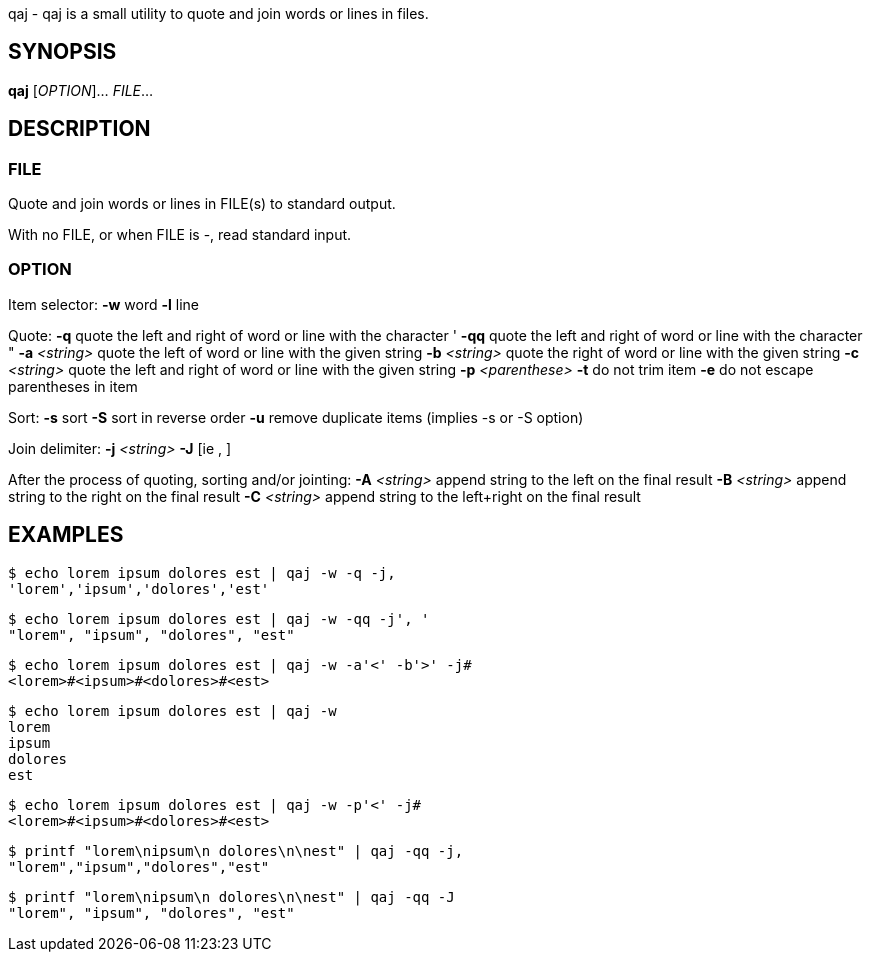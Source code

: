 ifdef::backend-manpage[]
= qaj(1)

== Name
endif::[]

qaj - qaj is a small utility to quote and join words or lines in files.

== SYNOPSIS

*qaj* [_OPTION_]... _FILE_...

== DESCRIPTION

=== FILE

Quote and join words or lines in FILE(s) to standard output.

With no FILE, or when FILE is -, read standard input.

=== OPTION

Item selector:
    *-w*   word
    *-l*   line

Quote:
    *-q*
        quote the left and right of word or line with the character '
    *-qq*
        quote the left and right of word or line with the character "
    *-a* _<string>_
        quote the left of word or line with the given string
    *-b* _<string>_
        quote the right of word or line with the given string
    *-c* _<string>_
        quote the left and right of word or line with the given string
    *-p* _<parenthese>_
    *-t*
        do not trim item
    *-e*
        do not escape parentheses in item

Sort:
    *-s*
        sort
    *-S*
        sort in reverse order
    *-u*
        remove duplicate items (implies -s or -S option)

Join delimiter:
    *-j*  _<string>_
    *-J*  [ie , ]

After the process of quoting, sorting and/or jointing:
    *-A* _<string>_
        append string to the left on the final result
    *-B* _<string>_
        append string to the right on the final result
    *-C* _<string>_
        append string to the left+right on the final result


== EXAMPLES

```example 1
$ echo lorem ipsum dolores est | qaj -w -q -j,
'lorem','ipsum','dolores','est'
```

```example 2
$ echo lorem ipsum dolores est | qaj -w -qq -j', '
"lorem", "ipsum", "dolores", "est"
```

```example 3
$ echo lorem ipsum dolores est | qaj -w -a'<' -b'>' -j# 
<lorem>#<ipsum>#<dolores>#<est>
```

```example 4
$ echo lorem ipsum dolores est | qaj -w
lorem
ipsum
dolores
est
```

```example 5
$ echo lorem ipsum dolores est | qaj -w -p'<' -j# 
<lorem>#<ipsum>#<dolores>#<est>
```

```example 6
$ printf "lorem\nipsum\n dolores\n\nest" | qaj -qq -j, 
"lorem","ipsum","dolores","est"
```

```example 7
$ printf "lorem\nipsum\n dolores\n\nest" | qaj -qq -J 
"lorem", "ipsum", "dolores", "est"
```

ifdef::backend-manpage[]
== AUTHOR

Written by Jean-François Giraud.

== COPYRIGHT

Copyright © 2020 Jean-François Giraud.  License GPLv3+: GNU GPL version 3 or later <http://gnu.org/licenses/gpl.html>.
This is free software: you are free to change and redistribute it.  There is NO WARRANTY, to the extent permitted by law.
endif::[]
